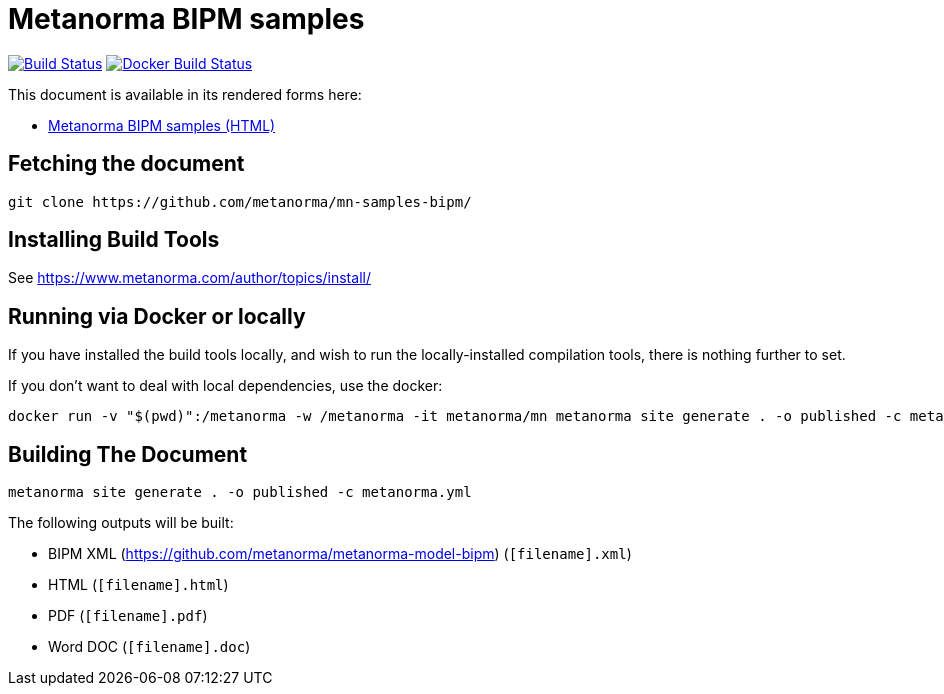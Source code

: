 = Metanorma BIPM samples

image:https://github.com/metanorma/mn-samples-bipm/workflows/generate/badge.svg["Build Status", link="https://github.com/metanorma/mn-samples-bipm/actions?workflow=generate"]
image:https://github.com/metanorma/mn-samples-bipm/workflows/docker/badge.svg["Docker Build Status", link="https://github.com/metanorma/mn-samples-bipm/actions?workflow=docker"]

This document is available in its rendered forms here:

* https://metanorma.github.io/mn-samples-bipm/[Metanorma BIPM samples (HTML)]


== Fetching the document

[source,sh]
----
git clone https://github.com/metanorma/mn-samples-bipm/
----

== Installing Build Tools

See https://www.metanorma.com/author/topics/install/


== Running via Docker or locally

If you have installed the build tools locally, and wish to run the
locally-installed compilation tools, there is nothing further to set.

If you don't want to deal with local dependencies, use the docker:

[source,sh]
----
docker run -v "$(pwd)":/metanorma -w /metanorma -it metanorma/mn metanorma site generate . -o published -c metanorma.yml
----


== Building The Document

[source,sh]
----
metanorma site generate . -o published -c metanorma.yml
----


The following outputs will be built:

* BIPM XML (https://github.com/metanorma/metanorma-model-bipm) (`[filename].xml`)
* HTML (`[filename].html`)
* PDF (`[filename].pdf`)
* Word DOC (`[filename].doc`)


